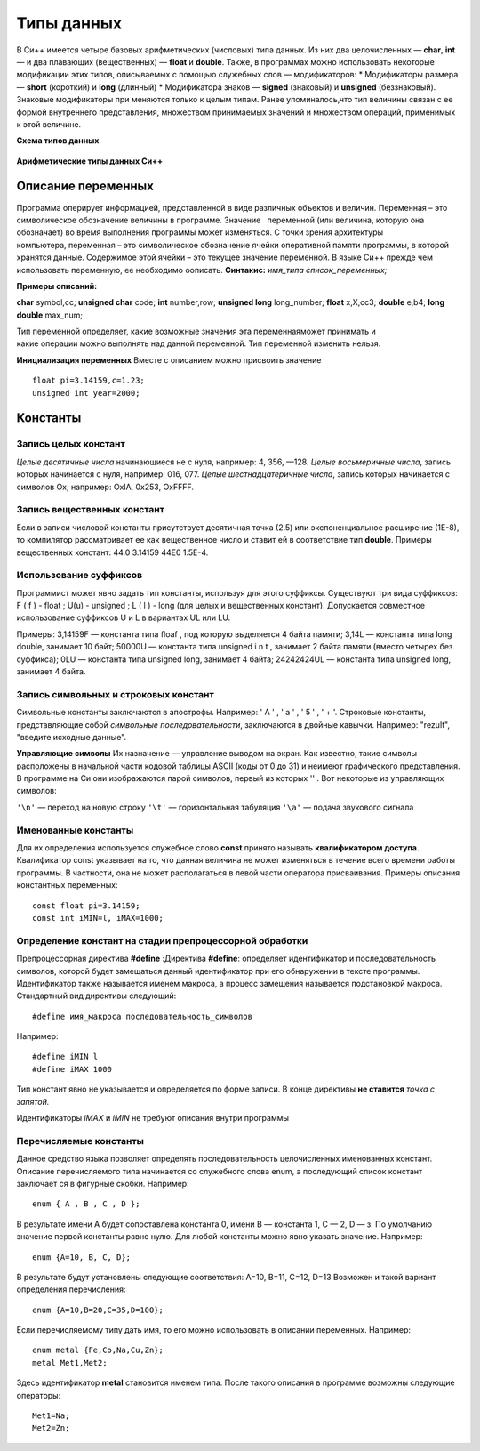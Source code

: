 Типы данных
-----------

В Си++ имеется четыре базовых арифметических (число­вых) типа данных. Из них два целочисленных — **char**, **int** — и два плавающих (вещественных) — **float** и **double**. Также, в
программах можно использовать некоторые модификации этих ти­пов, описываемых с помощью служебных слов — модификаторов: 
* Модификаторы размера — **short** (короткий) и **long** (длинный)
* Модификатора знаков — **signed** (знаковый) и **unsigned** (беззнаковый). Знаковые модификаторы при­
меняются только к целым типам.
Ранее упоминалось,что тип величины связан с ее формой внутреннего представления, множеством принимаемых значений и множеством операций, применимых к этой величине.

**Схема типов данных**

.. figure:: 02_type_diag.png
       :scale: 100 %
       :align: center
       :alt: asda

**Арифметические типы данных Си++**

.. figure:: 02_type_table.png
       :scale: 100 %
       :align: center
       :alt: asda

Описание переменных
"""""""""""""""""""
Программа оперирует информацией, представленной в виде различных объектов и величин. Переменная – это символическое обозначение величины в программе. Значение   переменной (или величина, которую она обозначает) во время выполнения программы может изменяться.
С точки зрения архитектуры компьютера, переменная – это символическое обозначение ячейки оперативной памяти программы, в которой хранятся данные. Содержимое этой ячейки – это текущее значение переменной.
В языке Си++ прежде чем использовать переменную, ее необходимо оописать.
**Синтакис:**
*имя_типа список_переменных;*

**Примеры описаний:**

**char** symbol,сс;
**unsigned char** code;
**int** number,row;
**unsigned long** long_number;
**float** x,X,cc3;
**double** e,b4;
**long double** max_num;

Тип переменной определяет, какие возможные значения эта переменнаяможет принимать и какие операции можно выполнять над данной переменной. Тип переменной изменить нельзя.

**Инициализация переменных**
Вместе с описанием можно присвоить значение

::

	float pi=3.14159,с=1.23;
	unsigned int year=2000;

Константы
"""""""""

Запись целых констант
~~~~~~~~~~~~~~~~~~~~~

*Целые десятичные числа* начинающиеся не с нуля, например: 4, 356, —128.
*Целые восьмеричные числа*, запись которых начинается с нуля, например: 016, 077.
*Целые шестнадцатеричные числа*, запись которых начинается с символов Ох, например: OxlA, 0x253, OxFFFF.

Запись вещественных констант
~~~~~~~~~~~~~~~~~~~~~~~~~~~~
Если в записи числовой кон­станты присутствует десятичная точка (2.5) или экспоненциаль­ное расширение (1Е-8), то компилятор рассматривает ее как ве­щественное число и ставит ей в соответствие тип **double**.
Приме­ры вещественных констант: 44.0 3.14159 44Е0 1.5Е-4.

Использование суффиксов
~~~~~~~~~~~~~~~~~~~~~~~
Программист может явно задать тип константы, используя для этого суффиксы. Существуют три вида
суффиксов: F ( f ) - float ; U(u) - unsigned ; L ( l ) - long (для целых и вещественных констант). Допускается совместное использование суффиксов U и L в вариантах UL или LU.

Примеры: 
3,14159F — константа типа floaf , под которую выделяется 4 байта памяти;
3,14L — константа типа long double, занимает 10 байт;
50000U — константа типа unsigned i n t , занимает 2 байта памяти (вместо четырех без суффикса);
0LU — константа типа unsigned long, занимает 4 байта;
24242424UL — константа типа unsigned long, занимает 4 байта.

Запись символьных и строковых констант
~~~~~~~~~~~~~~~~~~~~~~~~~~~~~~~~~~~~~~
Символьные констан­ты заключаются в апострофы. 
Например: ' А ' , ' а ' , ' 5 ' , ' + '. 
Стро­ковые константы, представляющие собой *символьные последова­тельности*, заключаются в двойные кавычки. Например: "rezult", "введите исходные данные".

**Управляющие символы** 
Их назначение — управление выводом на экран. Как известно, такие символы расположены в начальной части кодовой таблицы ASCII (коды от 0 до 31) и неимеют графического представления. В программе на Си они изоб­ражаются парой символов, первый из которых '\' . Вот некото­рые из управляющих символов:

``'\n'`` — переход на новую строку 
``'\t'`` — горизонтальная табуляция 
``'\а'`` — подача звукового сигнала

Именованные константы
~~~~~~~~~~~~~~~~~~~~~

Для их определения используется служебное слово **const** принято называть **квалификатором доступа**. Квалификатор const указывает на то, что данная величина не может изменяться в течение всего времени работы программы. В частно­сти, она не может располагаться в левой части оператора присва­ивания. Примеры описания константных переменных:

::

	const float pi=3.14159;
	const int iMIN=l, iMAX=1000;

Определение констант на стадии препроцессорной обработки
~~~~~~~~~~~~~~~~~~~~~~~~~~~~~~~~~~~~~~~~~~~~~~~~~~~~~~~~

Препроцессорная директива **#define**
:Директива **#define**: определяет идентификатор и последовательность символов, которой будет замещаться данный идентификатор при его обнаружении в тексте программы. Идентификатор так­же называется именем макроса, а процесс замещения называется подстановкой макроса. Стандар­тный вид директивы следующий:

::

	#define имя_макроса последовательность_символов

Например:

::

	#define iMIN l
	#define iMAX 1000

Тип констант явно не указывается и определяется по форме записи. В конце директивы **не ставится** *точка с запятой.*

Идентификаторы *iMAX* и *iMIN* не требуют описания внутри программы

Перечисляемые константы
~~~~~~~~~~~~~~~~~~~~~~~

Данное средство языка по­зволяет определять последовательность целочисленных именован­ных констант.
Описание перечисляемого типа начинается со слу­жебного слова enum, а последующий список констант заключает­ ся в фигурные скобки. Например:

::
	
	enum { A , B , C , D };

В результате имени А будет сопоставлена константа 0, имени B — константа 1, C — 2, D — з. По умолчанию значение первой константы равно нулю. 
Для любой константы можно явно указать значение. Например:

::

	enum {A=10, B, C, D};

В результате будут установлены следующие соответствия: А=10, B=11, C=12, D=13
Возможен и такой вариант определения перечисления:

::

	enum {A=10,B=20,C=35,D=100};
Если перечисляемому типу дать имя, то его можно использо­вать в описании переменных. 
На­пример:

::
	
	enum metal {Fe,Co,Na,Cu,Zn};
	metal Met1,Met2;

Здесь идентификатор **metal** становится именем типа. После такого описания в программе возможны следующие операторы:

::
	
	Met1=Na;
	Met2=Zn;

	
	
	
	
	
	
	
	
